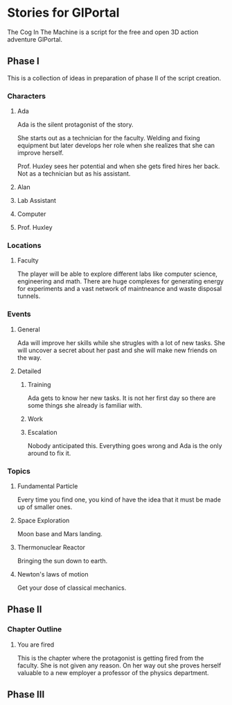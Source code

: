 * Stories for GlPortal
The Cog In The Machine is a script for the free and open 3D action adventure GlPortal.
** Phase I
This is a collection of ideas in preparation of phase II of the script creation.
*** Characters
**** Ada
Ada is the silent protagonist of the story. 

She starts out as a technician for the faculty. Welding and fixing equipment but later
develops her role when she realizes that she can improve herself.

Prof. Huxley sees her potential and when she gets fired hires her back. Not as a technician
but as his assistant.

**** Alan
**** Lab Assistant
**** Computer
**** Prof. Huxley
*** Locations
**** Faculty
The player will be able to explore different labs like computer science, engineering and math.
There are huge complexes for generating energy for experiments and a vast network of maintneance and
waste disposal tunnels.
*** Events
**** General
Ada will improve her skills while she strugles with a lot of new tasks.
She will uncover a secret about her past and she will make new friends on
the way.
**** Detailed
***** Training
Ada gets to know her new tasks. It is not her first day so there are some things
she already is familiar with.
***** Work
***** Escalation
Nobody anticipated this. Everything goes wrong and Ada is the only around to fix it.
*** Topics
**** Fundamental Particle
Every time you find one, you kind of have the idea that it must be made up of smaller ones.
**** Space Exploration
Moon base and Mars landing.
**** Thermonuclear Reactor
Bringing the sun down to earth.
**** Newton's laws of motion
Get your dose of classical mechanics.
** Phase II
*** Chapter Outline
**** You are fired
This is the chapter where the protagonist is getting fired from the faculty. She is not given any reason.
On her way out she proves herself valuable to a new employer a professor of the physics department.
** Phase III 
